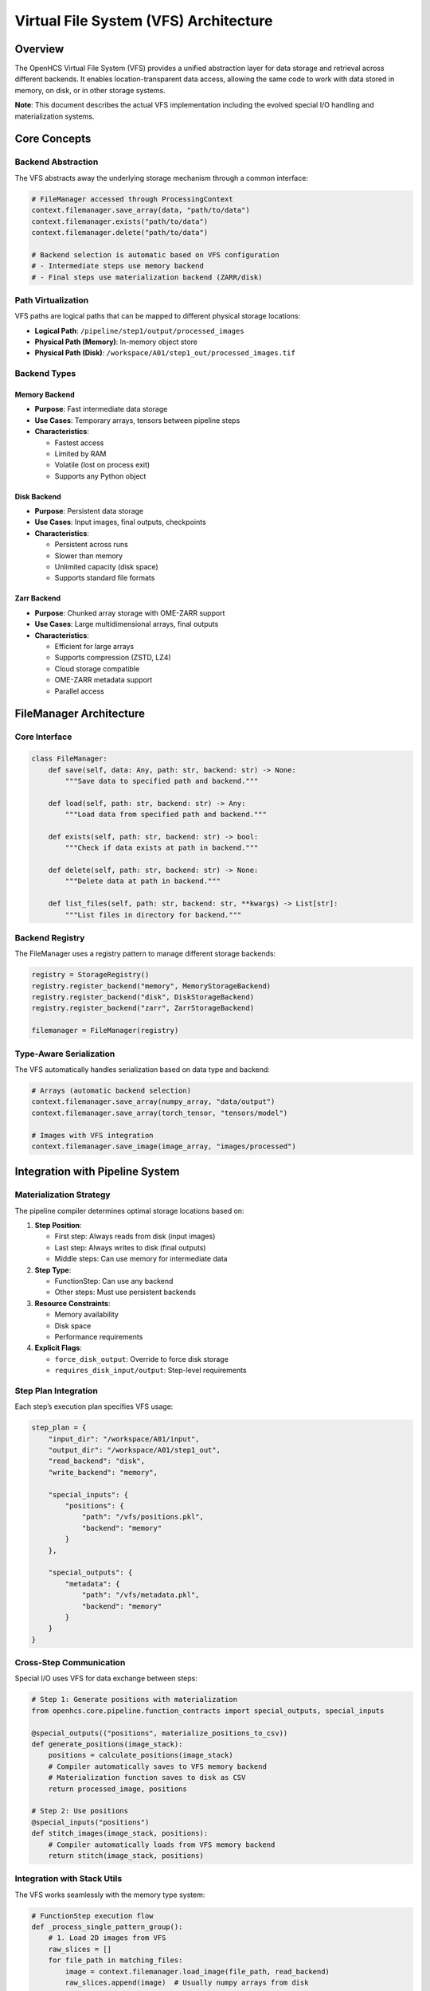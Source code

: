 Virtual File System (VFS) Architecture
======================================

Overview
--------

The OpenHCS Virtual File System (VFS) provides a unified abstraction
layer for data storage and retrieval across different backends. It
enables location-transparent data access, allowing the same code to work
with data stored in memory, on disk, or in other storage systems.

**Note**: This document describes the actual VFS implementation
including the evolved special I/O handling and materialization systems.

Core Concepts
-------------

Backend Abstraction
~~~~~~~~~~~~~~~~~~~

The VFS abstracts away the underlying storage mechanism through a common
interface:

.. code:: python

   # FileManager accessed through ProcessingContext
   context.filemanager.save_array(data, "path/to/data")
   context.filemanager.exists("path/to/data")
   context.filemanager.delete("path/to/data")

   # Backend selection is automatic based on VFS configuration
   # - Intermediate steps use memory backend
   # - Final steps use materialization backend (ZARR/disk)

Path Virtualization
~~~~~~~~~~~~~~~~~~~

VFS paths are logical paths that can be mapped to different physical
storage locations:

-  **Logical Path**: ``/pipeline/step1/output/processed_images``
-  **Physical Path (Memory)**: In-memory object store
-  **Physical Path (Disk)**:
   ``/workspace/A01/step1_out/processed_images.tif``

Backend Types
~~~~~~~~~~~~~

Memory Backend
^^^^^^^^^^^^^^

-  **Purpose**: Fast intermediate data storage
-  **Use Cases**: Temporary arrays, tensors between pipeline steps
-  **Characteristics**:

   -  Fastest access
   -  Limited by RAM
   -  Volatile (lost on process exit)
   -  Supports any Python object

Disk Backend
^^^^^^^^^^^^

-  **Purpose**: Persistent data storage
-  **Use Cases**: Input images, final outputs, checkpoints
-  **Characteristics**:

   -  Persistent across runs
   -  Slower than memory
   -  Unlimited capacity (disk space)
   -  Supports standard file formats

Zarr Backend
^^^^^^^^^^^^

-  **Purpose**: Chunked array storage with OME-ZARR support
-  **Use Cases**: Large multidimensional arrays, final outputs
-  **Characteristics**:

   -  Efficient for large arrays
   -  Supports compression (ZSTD, LZ4)
   -  Cloud storage compatible
   -  OME-ZARR metadata support
   -  Parallel access

FileManager Architecture
------------------------

Core Interface
~~~~~~~~~~~~~~

.. code:: python

   class FileManager:
       def save(self, data: Any, path: str, backend: str) -> None:
           """Save data to specified path and backend."""
           
       def load(self, path: str, backend: str) -> Any:
           """Load data from specified path and backend."""
           
       def exists(self, path: str, backend: str) -> bool:
           """Check if data exists at path in backend."""
           
       def delete(self, path: str, backend: str) -> None:
           """Delete data at path in backend."""
           
       def list_files(self, path: str, backend: str, **kwargs) -> List[str]:
           """List files in directory for backend."""

Backend Registry
~~~~~~~~~~~~~~~~

The FileManager uses a registry pattern to manage different storage
backends:

.. code:: python

   registry = StorageRegistry()
   registry.register_backend("memory", MemoryStorageBackend)
   registry.register_backend("disk", DiskStorageBackend)
   registry.register_backend("zarr", ZarrStorageBackend)

   filemanager = FileManager(registry)

Type-Aware Serialization
~~~~~~~~~~~~~~~~~~~~~~~~

The VFS automatically handles serialization based on data type and
backend:

.. code:: python

   # Arrays (automatic backend selection)
   context.filemanager.save_array(numpy_array, "data/output")
   context.filemanager.save_array(torch_tensor, "tensors/model")

   # Images with VFS integration
   context.filemanager.save_image(image_array, "images/processed")

Integration with Pipeline System
--------------------------------

Materialization Strategy
~~~~~~~~~~~~~~~~~~~~~~~~

The pipeline compiler determines optimal storage locations based on:

1. **Step Position**:

   -  First step: Always reads from disk (input images)
   -  Last step: Always writes to disk (final outputs)
   -  Middle steps: Can use memory for intermediate data

2. **Step Type**:

   -  FunctionStep: Can use any backend
   -  Other steps: Must use persistent backends

3. **Resource Constraints**:

   -  Memory availability
   -  Disk space
   -  Performance requirements

4. **Explicit Flags**:

   -  ``force_disk_output``: Override to force disk storage
   -  ``requires_disk_input/output``: Step-level requirements

Step Plan Integration
~~~~~~~~~~~~~~~~~~~~~

Each step’s execution plan specifies VFS usage:

.. code:: python

   step_plan = {
       "input_dir": "/workspace/A01/input",
       "output_dir": "/workspace/A01/step1_out", 
       "read_backend": "disk",
       "write_backend": "memory",
       
       "special_inputs": {
           "positions": {
               "path": "/vfs/positions.pkl",
               "backend": "memory"
           }
       },
       
       "special_outputs": {
           "metadata": {
               "path": "/vfs/metadata.pkl", 
               "backend": "memory"
           }
       }
   }

Cross-Step Communication
~~~~~~~~~~~~~~~~~~~~~~~~

Special I/O uses VFS for data exchange between steps:

.. code:: python

   # Step 1: Generate positions with materialization
   from openhcs.core.pipeline.function_contracts import special_outputs, special_inputs

   @special_outputs(("positions", materialize_positions_to_csv))
   def generate_positions(image_stack):
       positions = calculate_positions(image_stack)
       # Compiler automatically saves to VFS memory backend
       # Materialization function saves to disk as CSV
       return processed_image, positions

   # Step 2: Use positions
   @special_inputs("positions")
   def stitch_images(image_stack, positions):
       # Compiler automatically loads from VFS memory backend
       return stitch(image_stack, positions)

Integration with Stack Utils
~~~~~~~~~~~~~~~~~~~~~~~~~~~~

The VFS works seamlessly with the memory type system:

.. code:: python

   # FunctionStep execution flow
   def _process_single_pattern_group():
       # 1. Load 2D images from VFS
       raw_slices = []
       for file_path in matching_files:
           image = context.filemanager.load_image(file_path, read_backend)
           raw_slices.append(image)  # Usually numpy arrays from disk

       # 2. Stack to 3D with target memory type
       image_stack = stack_slices(
           slices=raw_slices,
           memory_type=input_memory_type,  # From function decorator
           gpu_id=device_id
       )

       # 3. Process with function (operates in native memory type)
       result_stack = func(image_stack, **kwargs)

       # 4. Unstack to 2D slices
       output_slices = unstack_slices(
           array=result_stack,
           memory_type=output_memory_type,  # From function decorator
           gpu_id=device_id
       )

       # 5. Save 2D slices back to VFS
       for i, slice_2d in enumerate(output_slices):
           context.filemanager.save_image(slice_2d, output_path, write_backend)

**Key Integration Points**: - VFS handles serialization/deserialization
(bytes ↔ arrays) - Stack utils handle memory type conversion (numpy ↔
torch/cupy/etc.) - Function decorators specify memory type requirements
- Compiler coordinates the entire flow

Performance Considerations
--------------------------

Memory Management
~~~~~~~~~~~~~~~~~

-  **Memory Backend**: Limited by available RAM
-  **Automatic Cleanup**: Objects removed when no longer referenced
-  **Memory Pressure**: Can trigger materialization to disk

Data Movement Optimization
~~~~~~~~~~~~~~~~~~~~~~~~~~

The compiler optimizes data movement:

1. **Minimize Transfers**: Keep data in same backend when possible
2. **Batch Operations**: Group related data in same backend
3. **Lazy Loading**: Load data only when needed
4. **Compression**: Use compressed formats for disk storage

Backend Selection Strategy
~~~~~~~~~~~~~~~~~~~~~~~~~~

.. code:: python

   def select_backend(step_position, step_type, data_size, memory_available):
       """Intelligent backend selection."""
       if step_position == 0:  # First step
           return "disk"  # Must read input images
       
       if step_position == last_position:  # Last step
           return "disk"  # Must write final outputs
           
       if data_size > memory_available * 0.8:
           return "disk"  # Too large for memory
           
       if step_type == "FunctionStep":
           return "memory"  # Fast intermediate storage
           
       return "disk"  # Conservative default

Error Handling
--------------

Backend Failures
~~~~~~~~~~~~~~~~

.. code:: python

   # VFS handles backend selection automatically
   if context.filemanager.exists("path/to/data"):
       data = context.filemanager.load_array("path/to/data")
   else:
       raise FileNotFoundError("Data not found in VFS")

Path Resolution
~~~~~~~~~~~~~~~

.. code:: python

   def resolve_path(logical_path, backend):
       """Resolve logical path to physical path."""
       if backend == "memory":
           return logical_path  # Use as-is for memory
       elif backend == "disk":
           return workspace_path / logical_path
       else:
           raise ValueError(f"Unknown backend: {backend}")

Data Validation
~~~~~~~~~~~~~~~

.. code:: python

   def validate_data_integrity(context, path, expected_type):
       """Validate loaded data matches expectations."""
       if not context.filemanager.exists(path):
           raise FileNotFoundError(f"Data not found: {path}")

       data = context.filemanager.load_array(path)
       if not isinstance(data, expected_type):
           raise TypeError(f"Expected {expected_type}, got {type(data)}")
           
       return data

Configuration
-------------

VFS Configuration
~~~~~~~~~~~~~~~~~

.. code:: python

   from openhcs.core.config import VFSConfig
   from openhcs.constants.constants import Backend, MaterializationBackend

   vfs_config = VFSConfig(
       intermediate_backend=Backend.MEMORY,
       materialization_backend=MaterializationBackend.ZARR,
       persistent_storage_root_path="/workspace/outputs"
   )

Backend-Specific Settings
~~~~~~~~~~~~~~~~~~~~~~~~~

.. code:: python

   # Memory backend settings
   memory_config = {
       "max_objects": 1000,
       "cleanup_threshold": 0.8,
       "enable_compression": False
   }

   # Disk backend settings  
   disk_config = {
       "base_path": "/workspace",
       "create_directories": True,
       "file_permissions": 0o644,
       "enable_compression": True
   }

Best Practices
--------------

Path Naming
~~~~~~~~~~~

-  Use descriptive, hierarchical paths:
   ``/pipeline/step1/output/processed_images``
-  Include step information: ``/step_{step_id}/output/{data_type}``
-  Avoid absolute paths in application code

Backend Selection
~~~~~~~~~~~~~~~~~

-  Use memory for small, temporary data
-  Use disk for large data or persistent storage
-  Consider data lifetime and access patterns
-  Monitor memory usage and adjust accordingly

Error Recovery
~~~~~~~~~~~~~~

-  Implement fallback strategies for backend failures
-  Validate data integrity after loading
-  Use checksums for critical data
-  Log all VFS operations for debugging

Performance Optimization
~~~~~~~~~~~~~~~~~~~~~~~~

-  Batch related operations
-  Minimize backend switches
-  Use appropriate data formats
-  Monitor and profile VFS usage

Future Enhancements
-------------------

Cloud Storage Integration
~~~~~~~~~~~~~~~~~~~~~~~~~

-  S3-compatible backends
-  Azure Blob Storage
-  Google Cloud Storage
-  Automatic tiering based on access patterns

Advanced Features
~~~~~~~~~~~~~~~~~

-  Data versioning and lineage tracking
-  Automatic compression and deduplication
-  Distributed storage across multiple nodes
-  Real-time data synchronization

Monitoring and Analytics
~~~~~~~~~~~~~~~~~~~~~~~~

-  VFS usage metrics
-  Performance profiling
-  Storage optimization recommendations
-  Automated cleanup policies

See Also
--------

**Core Integration**:

- :doc:`memory_backend_system` - Backend implementation details
- :doc:`special_io_system` - Cross-step communication using VFS
- :doc:`pipeline_compilation_system` - VFS integration with compilation

**Practical Usage**:

- :doc:`../api/io_storage` - FileManager and storage backend API
- :doc:`../guides/memory_type_integration` - VFS with memory type system
- :doc:`../api/config` - VFS configuration options

**Advanced Topics**:

- :doc:`system_integration` - VFS integration with other OpenHCS systems
- :doc:`compilation_system_detailed` - Backend selection during compilation
- :doc:`function_pattern_system` - Function patterns with VFS storage
